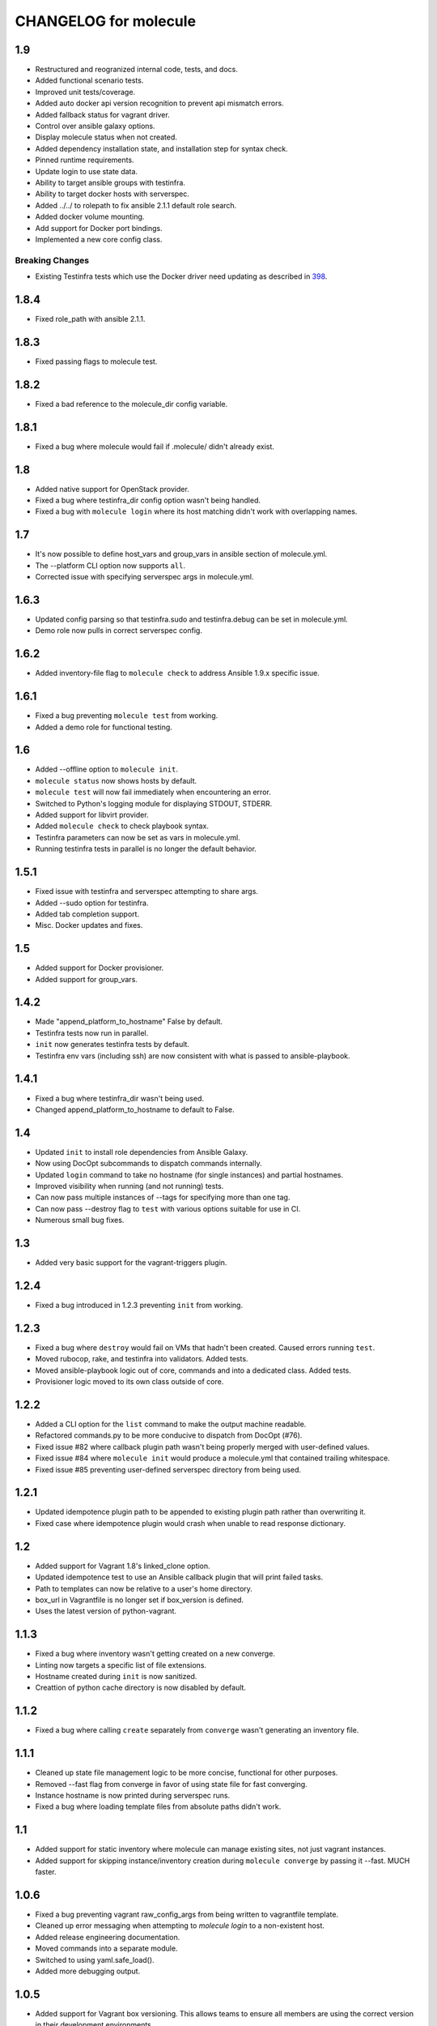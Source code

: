 CHANGELOG for molecule
======================

1.9
---

* Restructured and reogranized internal code, tests, and docs.
* Added functional scenario tests.
* Improved unit tests/coverage.
* Added auto docker api version recognition to prevent api mismatch errors.
* Added fallback status for vagrant driver.
* Control over ansible galaxy options.
* Display molecule status when not created.
* Added dependency installation state, and installation step for syntax check.
* Pinned runtime requirements.
* Update login to use state data.
* Ability to target ansible groups with testinfra.
* Ability to target docker hosts with serverspec.
* Added ../../ to rolepath to fix ansible 2.1.1 default role search.
* Added docker volume mounting.
* Add support for Docker port bindings.
* Implemented a new core config class.

Breaking Changes
^^^^^^^^^^^^^^^^

* Existing Testinfra tests which use the Docker driver need updating as
  described in `398`_.

.. _`398`: https://github.com/metacloud/molecule/issues/398

1.8.4
-----

* Fixed role_path with ansible 2.1.1.

1.8.3
-----

* Fixed passing flags to molecule test.

1.8.2
-----

* Fixed a bad reference to the molecule_dir config variable.

1.8.1
-----

* Fixed a bug where molecule would fail if .molecule/ didn't already exist.

1.8
---

* Added native support for OpenStack provider.
* Fixed a bug where testinfra_dir config option wasn't being handled.
* Fixed a bug with ``molecule login`` where its host matching didn't work with overlapping names.

1.7
---

* It's now possible to define host_vars and group_vars in ansible section of molecule.yml.
* The --platform CLI option now supports ``all``.
* Corrected issue with specifying serverspec args in molecule.yml.

1.6.3
-----

* Updated config parsing so that testinfra.sudo and testinfra.debug can be set in molecule.yml.
* Demo role now pulls in correct serverspec config.

1.6.2
-----

* Added inventory-file flag to ``molecule check`` to address Ansible 1.9.x specific issue.

1.6.1
-----

* Fixed a bug preventing ``molecule test`` from working.
* Added a demo role for functional testing.

1.6
---

* Added --offline option to ``molecule init``.
* ``molecule status`` now shows hosts by default.
* ``molecule test`` will now fail immediately when encountering an error.
* Switched to Python's logging module for displaying STDOUT, STDERR.
* Added support for libvirt provider.
* Added ``molecule check`` to check playbook syntax.
* Testinfra parameters can now be set as vars in molecule.yml.
* Running testinfra tests in parallel is no longer the default behavior.

1.5.1
-----

* Fixed issue with testinfra and serverspec attempting to share args.
* Added --sudo option for testinfra.
* Added tab completion support.
* Misc. Docker updates and fixes.

1.5
---

* Added support for Docker provisioner.
* Added support for group_vars.

1.4.2
-----

* Made "append_platform_to_hostname" False by default.
* Testinfra tests now run in parallel.
* ``init`` now generates testinfra tests by default.
* Testinfra env vars (including ssh) are now consistent with what is passed to ansible-playbook.

1.4.1
-----

* Fixed a bug where testinfra_dir wasn't being used.
* Changed append_platform_to_hostname to default to False.

1.4
---

* Updated ``init`` to install role dependencies from Ansible Galaxy.
* Now using DocOpt subcommands to dispatch commands internally.
* Updated ``login`` command to take no hostname (for single instances) and partial hostnames.
* Improved visibility when running (and not running) tests.
* Can now pass multiple instances of --tags for specifying more than one tag.
* Can now pass --destroy flag to ``test`` with various options suitable for use in CI.
* Numerous small bug fixes.

1.3
---

* Added very basic support for the vagrant-triggers plugin.

1.2.4
-----

* Fixed a bug introduced in 1.2.3 preventing ``init`` from working.

1.2.3
-----

* Fixed a bug where ``destroy`` would fail on VMs that hadn't been created. Caused errors running ``test``.
* Moved rubocop, rake, and testinfra into validators. Added tests.
* Moved ansible-playbook logic out of core, commands and into a dedicated class. Added tests.
* Provisioner logic moved to its own class outside of core.

1.2.2
-----

* Added a CLI option for the ``list`` command to make the output machine readable.
* Refactored commands.py to be more conducive to dispatch from DocOpt (#76).
* Fixed issue #82 where callback plugin path wasn't being properly merged with user-defined values.
* Fixed issue #84 where ``molecule init`` would produce a molecule.yml that contained trailing whitespace.
* Fixed issue #85 preventing user-defined serverspec directory from being used.

1.2.1
-----

* Updated idempotence plugin path to be appended to existing plugin path rather than overwriting it.
* Fixed case where idempotence plugin would crash when unable to read response dictionary.

1.2
---

* Added support for Vagrant 1.8's linked_clone option.
* Updated idempotence test to use an Ansible callback plugin that will print failed tasks.
* Path to templates can now be relative to a user's home directory.
* box_url in Vagrantfile is no longer set if box_version is defined.
* Uses the latest version of python-vagrant.

1.1.3
-----

* Fixed a bug where inventory wasn't getting created on a new converge.
* Linting now targets a specific list of file extensions.
* Hostname created during ``init`` is now sanitized.
* Creattion of python cache directory is now disabled by default.

1.1.2
-----

* Fixed a bug where calling ``create`` separately from ``converge`` wasn't generating an inventory file.

1.1.1
-----

* Cleaned up state file management logic to be more concise, functional for other purposes.
* Removed --fast flag from converge in favor of using state file for fast converging.
* Instance hostname is now printed during serverspec runs.
* Fixed a bug where loading template files from absolute paths didn't work.

1.1
---

* Added support for static inventory where molecule can manage existing sites, not just vagrant instances.
* Added support for skipping instance/inventory creation during ``molecule converge`` by passing it --fast. MUCH faster.

1.0.6
-----

* Fixed a bug preventing vagrant raw_config_args from being written to vagrantfile template.
* Cleaned up error messaging when attempting to `molecule login` to a non-existent host.
* Added release engineering documentation.
* Moved commands into a separate module.
* Switched to using yaml.safe_load().
* Added more debugging output.

1.0.5
-----

* Added support for Vagrant box versioning. This allows teams to ensure all members are using the correct version in their development environments.

1.0.4
-----

* Fixed a bug where specifying an inventory script was causing molecule to create it.
* config_file and inventory_file specified in ansible block are now treated as overrides for molecule defaults.

1.0.3
-----

* Updated format of config.yml and molecule.yml so they use the same data structure for easier merging. In general it's more clear and easy to understand.
* Defaults are now loaded from a defaults file (YAML) rather than a giant hash. Maintaining data in two formats was getting tiresome.
* Decoupled main() from init() in Molecule core to make future tests easier.
* Removed mock from existing tests that no longer require it now that main() is decoupled.
* Moved all config handling to an external class. Greatly simplified all logic.
* Added tests for new config class.
* Cleaned up all messages using format() to have consistent syntax.
* Fixed status command to not fire unless a vagrantfile is present since it was triggering vagrant errors.
* Renamed _init_new_role() to init() to be consistent with other commands.
* Fixed incorrect messaging in _print_valid_providers().
* Fixed edge case in vagrantfile template to make sure we always have default cpus/memory set for virtualbox instances.
* Leveraged new config flexibility to clean up old hack for `molecule init`.
* Fixed utility test for deep_merge that was failing.
* Made print_line two different functions for stdout and stderr.
* Updated print functions to be Python 3 ready.
* Moved template creation into a generic function.
* Test all the (moved) things.
* Updated image assets.
* Removed aio/mcp naming from docs and templates.

1.0.2
-----

* Switched to deep merging of config dicts rather than using update().

1.0.1
-----

* Fixed trailing validator, and broke out into a module.

1.0
---

* Initial release.
